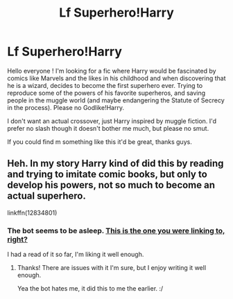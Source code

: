 #+TITLE: Lf Superhero!Harry

* Lf Superhero!Harry
:PROPERTIES:
:Author: Djagar
:Score: 25
:DateUnix: 1524925161.0
:DateShort: 2018-Apr-28
:FlairText: Request
:END:
Hello everyone ! I'm looking for a fic where Harry would be fascinated by comics like Marvels and the likes in his childhood and when discovering that he is a wizard, decides to become the first superhero ever. Trying to reproduce some of the powers of his favorite superheros, and saving people in the muggle world (and maybe endangering the Statute of Secrecy in the process). Please no Godlike!Harry.

I don't want an actual crossover, just Harry inspired by muggle fiction. I'd prefer no slash though it doesn't bother me much, but please no smut.

If you could find m something like this it'd be great, thanks guys.


** Heh. In my story Harry kind of did this by reading and trying to imitate comic books, but only to develop his powers, not so much to become an actual superhero.

linkffn(12834801)
:PROPERTIES:
:Author: MindForgedManacle
:Score: 8
:DateUnix: 1524934026.0
:DateShort: 2018-Apr-28
:END:

*** The bot seems to be asleep. [[https://www.fanfiction.net/s/12834801/1/Break-the-Limits][This is the one you were linking to, right?]]

I had a read of it so far, I'm liking it well enough.
:PROPERTIES:
:Author: Avaday_Daydream
:Score: 2
:DateUnix: 1524991045.0
:DateShort: 2018-Apr-29
:END:

**** Thanks! There are issues with it I'm sure, but I enjoy writing it well enough.

Yea the bot hates me, it did this to me the earlier. :/
:PROPERTIES:
:Author: MindForgedManacle
:Score: 1
:DateUnix: 1525021810.0
:DateShort: 2018-Apr-29
:END:
